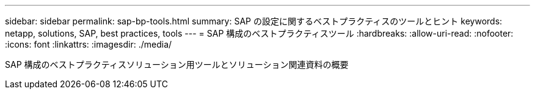 ---
sidebar: sidebar 
permalink: sap-bp-tools.html 
summary: SAP の設定に関するベストプラクティスのツールとヒント 
keywords: netapp, solutions, SAP, best practices, tools 
---
= SAP 構成のベストプラクティスツール
:hardbreaks:
:allow-uri-read: 
:nofooter: 
:icons: font
:linkattrs: 
:imagesdir: ./media/


[role="lead"]
SAP 構成のベストプラクティスソリューション用ツールとソリューション関連資料の概要
